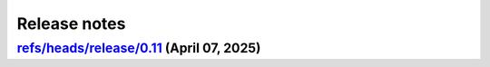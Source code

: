 .. _ref_release_notes:

Release notes
#############

.. vale off

.. towncrier release notes start

`refs/heads/release/0.11 <https://github.com/ansys/pyansys-heart/releases/tag/vrefs/heads/release/0.11>`_ (April 07, 2025)
==========================================================================================================================

.. tab-set::


  .. tab-item:: Added

    .. list-table::
        :header-rows: 0
        :widths: auto

        * - add changelog actions and changelog documentation
          - `#908 <https://github.com/ansys/pyansys-heart/pull/908>`_

        * - handle incompressibility consistently
          - `#909 <https://github.com/ansys/pyansys-heart/pull/909>`_

        * - refactor-beam-networks
          - `#932 <https://github.com/ansys/pyansys-heart/pull/932>`_

        * - add D-RBM method for left ventricle model
          - `#933 <https://github.com/ansys/pyansys-heart/pull/933>`_

        * - compute ventricle thickening
          - `#945 <https://github.com/ansys/pyansys-heart/pull/945>`_

        * - set stiffness damping
          - `#980 <https://github.com/ansys/pyansys-heart/pull/980>`_

        * - add module for custom exceptions
          - `#990 <https://github.com/ansys/pyansys-heart/pull/990>`_

        * - Append user k files
          - `#992 <https://github.com/ansys/pyansys-heart/pull/992>`_


  .. tab-item:: Fixed

    .. list-table::
        :header-rows: 0
        :widths: auto

        * - add-EMCONTROLTIMESTEP-in-ep
          - `#922 <https://github.com/ansys/pyansys-heart/pull/922>`_

        * - fix cap types and cap type check
          - `#935 <https://github.com/ansys/pyansys-heart/pull/935>`_

        * - refactor part id assignment post wrap
          - `#946 <https://github.com/ansys/pyansys-heart/pull/946>`_

        * - syntax error
          - `#950 <https://github.com/ansys/pyansys-heart/pull/950>`_

        * - tox file correction and improvement
          - `#956 <https://github.com/ansys/pyansys-heart/pull/956>`_

        * - `test_ep_postprocessor` tests on Github runner
          - `#971 <https://github.com/ansys/pyansys-heart/pull/971>`_

        * - reassign part ids when no orphan cells are found
          - `#983 <https://github.com/ansys/pyansys-heart/pull/983>`_

        * - shutil.which for wsl
          - `#995 <https://github.com/ansys/pyansys-heart/pull/995>`_

        * - pinned versions for direct dependencies
          - `#996 <https://github.com/ansys/pyansys-heart/pull/996>`_


  .. tab-item:: Documentation

    .. list-table::
        :header-rows: 0
        :widths: auto

        * - Cleanup
          - `#923 <https://github.com/ansys/pyansys-heart/pull/923>`_

        * - add the landing page
          - `#949 <https://github.com/ansys/pyansys-heart/pull/949>`_

        * - refactor user guide and getting started
          - `#955 <https://github.com/ansys/pyansys-heart/pull/955>`_

        * - contributing guide improvement
          - `#961 <https://github.com/ansys/pyansys-heart/pull/961>`_

        * - update docstrings and standardize periods
          - `#991 <https://github.com/ansys/pyansys-heart/pull/991>`_


  .. tab-item:: Dependencies

    .. list-table::
        :header-rows: 0
        :widths: auto

        * - bump tox from 4.24.1 to 4.24.2
          - `#910 <https://github.com/ansys/pyansys-heart/pull/910>`_

        * - bump ansys-dpf-core from 0.13.4 to 0.13.6
          - `#912 <https://github.com/ansys/pyansys-heart/pull/912>`_

        * - cleanup dependencies list
          - `#913 <https://github.com/ansys/pyansys-heart/pull/913>`_

        * - bump ansys-fluent-core from 0.29.0 to 0.30.0
          - `#940 <https://github.com/ansys/pyansys-heart/pull/940>`_

        * - update numpy requirement from <=2.2.3 to <=2.2.4
          - `#941 <https://github.com/ansys/pyansys-heart/pull/941>`_

        * - bump the docs-deps group across 1 directory with 2 updates
          - `#954 <https://github.com/ansys/pyansys-heart/pull/954>`_


  .. tab-item:: Maintenance

    .. list-table::
        :header-rows: 0
        :widths: auto

        * - self hosted runner
          - `#904 <https://github.com/ansys/pyansys-heart/pull/904>`_

        * - workflow improvements
          - `#951 <https://github.com/ansys/pyansys-heart/pull/951>`_

        * - mark and cleanup tests that require dpf
          - `#981 <https://github.com/ansys/pyansys-heart/pull/981>`_

        * - release to private pypi
          - `#1019 <https://github.com/ansys/pyansys-heart/pull/1019>`_


  .. tab-item:: Miscellaneous

    .. list-table::
        :header-rows: 0
        :widths: auto

        * - clean up deprecated dump model
          - `#914 <https://github.com/ansys/pyansys-heart/pull/914>`_

        * - volume meshing and mesher module
          - `#915 <https://github.com/ansys/pyansys-heart/pull/915>`_

        * - name of Material 295
          - `#918 <https://github.com/ansys/pyansys-heart/pull/918>`_

        * - cleanup and introduce new environment variables to manage automation
          - `#919 <https://github.com/ansys/pyansys-heart/pull/919>`_

        * - volume meshing and mesher module (#915)
          - `#921 <https://github.com/ansys/pyansys-heart/pull/921>`_

        * - create misc module
          - `#924 <https://github.com/ansys/pyansys-heart/pull/924>`_

        * - rename landmarks module to landmark_utils
          - `#927 <https://github.com/ansys/pyansys-heart/pull/927>`_

        * - move slerp methods to misc
          - `#930 <https://github.com/ansys/pyansys-heart/pull/930>`_

        * - download module
          - `#934 <https://github.com/ansys/pyansys-heart/pull/934>`_

        * - rename custom keywords and keywords_module
          - `#936 <https://github.com/ansys/pyansys-heart/pull/936>`_

        * - uhcwriter
          - `#937 <https://github.com/ansys/pyansys-heart/pull/937>`_

        * - rename vtkmethods to vtk_utils
          - `#938 <https://github.com/ansys/pyansys-heart/pull/938>`_

        * - cleanup paths in examples
          - `#943 <https://github.com/ansys/pyansys-heart/pull/943>`_

        * - mecha writer clean up
          - `#944 <https://github.com/ansys/pyansys-heart/pull/944>`_

        * - add method to get fluent ui-mode
          - `#957 <https://github.com/ansys/pyansys-heart/pull/957>`_

        * - move symbols to dpf utils and cleanup
          - `#960 <https://github.com/ansys/pyansys-heart/pull/960>`_

        * - replace wget by httpx
          - `#962 <https://github.com/ansys/pyansys-heart/pull/962>`_

        * - cleanup and refactor preprocessor module
          - `#969 <https://github.com/ansys/pyansys-heart/pull/969>`_

        * - rename helpers subpackage and downloader module
          - `#970 <https://github.com/ansys/pyansys-heart/pull/970>`_

        * - dynain file in mechanical simulator
          - `#977 <https://github.com/ansys/pyansys-heart/pull/977>`_

        * - boundary type and anatomy axis exception
          - `#988 <https://github.com/ansys/pyansys-heart/pull/988>`_

        * - remove deprecated arguments and methods
          - `#998 <https://github.com/ansys/pyansys-heart/pull/998>`_

        * - move packages to core
          - `#1014 <https://github.com/ansys/pyansys-heart/pull/1014>`_

        * - change structure of tests
          - `#1017 <https://github.com/ansys/pyansys-heart/pull/1017>`_


.. vale on